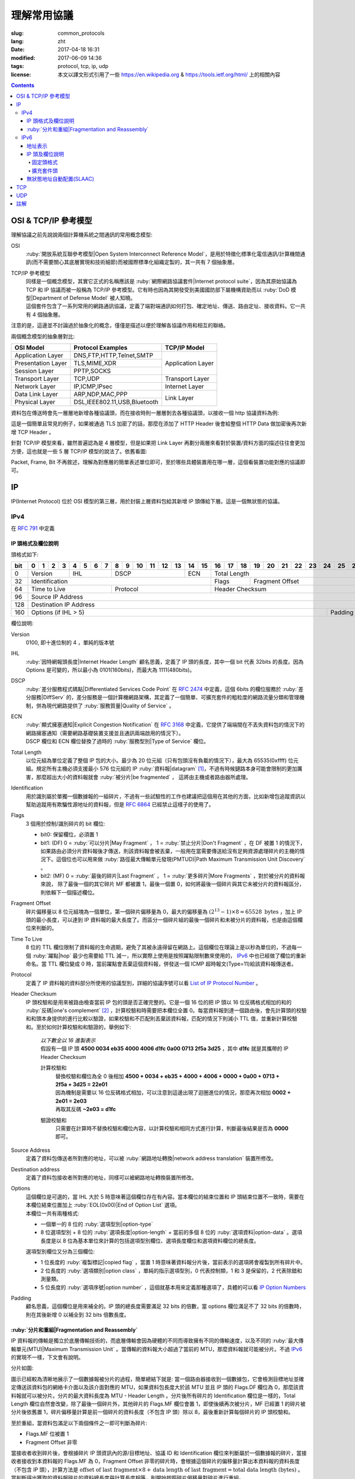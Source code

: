 ====================================
理解常用協議
====================================

:slug: common_protocols
:lang: zht
:date: 2017-04-18 16:31
:modified: 2017-06-09 14:36
:tags: protocol, tcp, ip, udp
:license: 本文以譯文形式引用了一些 https://en.wikipedia.org & https://tools.ietf.org/html/ 上的相關內容

.. contents::

OSI & TCP/IP 參考模型
==============================

理解協議之前先說說兩個計算機系統之間通訊的常用概念模型:

OSI
  :ruby:`開放系統互聯參考模型|Open System Interconnect Reference Model`，是用於特徵化標準化電信通訊/計算機間通訊(而不需要關心其底層實現和技術細節)而被國際標準化組織定製的，其一共有 7 個抽象層。

TCP/IP 參考模型
  | 同樣是一個概念模型，其實它正式的名稱應該是 :ruby:`網際網路協議套件|Internet protocol suite`，因為其原始協議為 TCP 和 IP 協議而被一般稱為 TCP/IP 參考模型。它有時也因為其開發受到美國國防部下屬機構資助而以 :ruby:`DoD 模型|Department of Defense Model` 被人知曉。
  | 這個套件包含了一系列常用的網路通訊協議，定義了端對端通訊如何打包、確定地址、傳送、路由定址、接收資料。它一共有 4 個抽象層。

注意的是，這邊並不討論過於抽象化的概念，僅僅是描述以便於理解各協議作用和相互的聯絡。
  
兩個概念模型的抽象層對比:

+------------------------------+------------------------------+------------------------------+
|          OSI Model           |        Protocol Examples     |          TCP/IP Model        |
+==============================+==============================+==============================+
|       Application Layer      |   DNS,FTP,HTTP,Telnet,SMTP   |                              |
+------------------------------+------------------------------+                              |
|      Presentation Layer      |        TLS,MIME,XDR          |       Application Layer      |
+------------------------------+------------------------------+                              |
|         Session Layer        |         PPTP,SOCKS           |                              |
+------------------------------+------------------------------+------------------------------+
|       Transport Layer        |          TCP,UDP             |        Transport Layer       |
+------------------------------+------------------------------+------------------------------+
|         Network Layer        |        IP,ICMP,IPsec         |         Internet Layer       |
+------------------------------+------------------------------+------------------------------+
|        Data Link Layer       |       ARP,NDP,MAC,PPP        |                              |
+------------------------------+------------------------------+           Link Layer         |
|        Physical Layer        | DSL,IEEE802.11,USB,Bluetooth |                              |
+------------------------------+------------------------------+------------------------------+


資料包在傳送時會先一層層地新增各種協議頭，而在接收時則一層層剝去各種協議頭，以接收一個 http 協議資料為例:

.. ditaa::

                                                                  +-------------+------------+
                                                                  | HTTP Header | Plain Text +--=-----------------------Application Layer
                                             +--------------------+-------------+------------+
                                             |c1EE TCP Header     |       HTTP Data          +--=-----------------------Transport Layer
                         +-------------------+--------------------+--------------------------+
                         |cGRE IP Header     |c1EE                TCP Data                   +--=-----------------------Internet Layer
  +----------------------+-------------------+-----------------------------------------------+---------------------+
  |cBLU Frame Header     |cGRE                          IP Data                              |cBLU Frame Trailer   |\
  +----------------------+-------------------------------------------------------------------+---------------------+ -=-Link Layer
  |cBLK                                                Bit Stream                                                  |/
  +----------------------+-----------------------------------------------------------------------------------------+

這是一個簡單且常見的例子，如果被通過 TLS 加密了的話，那麼在添加了 HTTP Header 後會給整個 HTTP Data 做加密後再次新增 TCP Header 。

針對 TCP/IP 模型來看，雖然普遍認為是 4 層模型，但是如果把 Link Layer 再劃分兩層來看對於裝置/資料方面的描述往往會更加方便，這也就是一些 5 層 TCP/IP 模型的說法了。依舊看圖:

.. ditaa::

                    A unit of data which is specified in a protocol of a given layer
                    and which consists of protocol-control information and possibly
                    user data of that layer.
                   ----------------------------+-----\SDU(Service Data Unit) is
                                               |     |the payload of a given PDU.
                                               :     |
                                               v     |The PDU specifies the data that
                                 Protocol Data Unit  |will be sent to the peer protocol
  +-------------------------+     /------+           |layer at the receving end, while
  |     Application Layer   |-=---| Data |           |SDU just for a lower layer.
  +-------------------------+     +------/
                                                     /-\
  +-------------------------+     /---------------+  : |Divided from a big data to
  |c1EE Transport Layer     |-=---| Segment(TCP)  |<-/ |maximize the probability
  +-------------------------+     +---------------+    |that it can be delivered
                                  | Datagram(UDP) |<-\ |correctly to the destination.
                                  +---------------/  | |Consists of a header and a
                                                     : |data payload.
  +-------------------------+     /--------+         |
  |cGRE Internet Layer      |-=---| Packet |         |
  +-------------------------+     +--------/         |Consists of a header and a data
                                                     |payload, provides a connectionless
  +-------------------------+     /-------+          |communication service.
  |cBLU Data Link Layer     |-=---| Frame |
  +-------------------------+     +-------/

  +-------------------------+     /-----+
  |cBLK Physical Layer      |-=---| Bit |
  +-------------------------+     +-----/

Packet, Frame, Bit 不再敘述，理解為對應層的簡單表述單位即可，至於哪些具體裝置用在哪一層，這個看裝置功能對應的協議即可。

IP
==============================

IP(Internet Protocol) 位於 OSI 模型的第三層，用於封裝上層資料包給其新增 IP 頭傳給下層。這是一個無狀態的協議。

IPv4
----------------------------------------

在 :rfc:`791` 中定義

IP 頭格式及欄位說明
~~~~~~~~~~~~~~~~~~~~~~~~~~~~~~~~~~~~~~~~~~~~~~~~~~~~~~~~~~~~~~~~~~~~~~~~~~~~~~~~

頭格式如下:

+---+--+--+--+--+--+--+--+--+--+--+--+--+--+--+--+--+--+--+--+--+--+--+--+--+--+--+--+--+--+--+--+--+
|bit| 0| 1| 2| 3| 4| 5| 6| 7| 8| 9|10|11|12|13|14|15|16|17|18|19|20|21|22|23|24|25|26|27|28|29|30|31|
+===+==+==+==+==+==+==+==+==+==+==+==+==+==+==+==+==+==+==+==+==+==+==+==+==+==+==+==+==+==+==+==+==+
|  0|  Version  |    IHL    |       DSCP      | ECN |                 Total Length                  |
+---+-----------+-----------+-----------------+-----+--------+--------------------------------------+
| 32|                   Identification              |  Flags |           Fragment Offset            |
+---+-----------------------+-----------------------+--------+--------------------------------------+
| 64|     Time to Live      |        Protocol       |               Header Checksum                 |
+---+-----------------------+-----------------------+-----------------------------------------------+
| 96|                                      Source IP Address                                        |
+---+-----------------------------------------------------------------------------------------------+
|128|                                   Destination IP Address                                      |
+---+-------------------------------------------------------------------------+---------------------+
|160|                          Options (if IHL > 5)                           |       Padding       |
+---+-------------------------------------------------------------------------+---------------------+

欄位說明:

Version
  0100, 即十進位制的 4 ，單純的版本號

IHL
  :ruby:`因特網報頭長度|Internet Header Length` 顧名思義，定義了 IP 頭的長度，其中一個 bit 代表 32bits 的長度。因為 Options 是可變的，所以最小為 0101(160bits)，而最大為 1111(480bits)。

DSCP
  :ruby:`差分服務程式碼點|Differentiated Services Code Point` 在 :rfc:`2474` 中定義，這個 6bits 的欄位服務於 :ruby:`差分服務|DiffServ` 的，差分服務是一個計算機網路架構，其定義了一個簡單、可擴充套件的粗粒度的網路流量分類和管理機制，併為現代網路提供了 :ruby:`服務質量|Quality of Service` 。

ECN
  | :ruby:`顯式擁塞通知|Explicit Congestion Notification` 在 :rfc:`3168` 中定義，它提供了端端間在不丟失資料包的情況下的網路擁塞通知（需要網路基礎裝置支援並且通訊兩端啟用的情況下）。
  | DSCP 欄位和 ECN 欄位替換了過時的 :ruby:`服務型別|Type of Service` 欄位。

Total Length
  以位元組為單位定義了整個 IP 包的大小。最少為 20 位元組（只有包頭沒有負載的情況下），最大為 65535(0xffff) 位元組。規定所有主機必須支援最小 576 位元組的 IP :ruby:`資料報|datagram` [1]_，不過有時候鏈路本身可能會限制的更加厲害，那麼超出大小的資料報就會 :ruby:`被分片|be fragmented` ， 這將由主機或者路由器所處理。

Identification
  用於識別屬於單獨一個數據報的一組碎片，不過有一些試驗性的工作也建議把這個用在其他的方面，比如新增包追蹤資訊以幫助追蹤用有欺騙性源地址的資料報，但是 :rfc:`6864` 已經禁止這樣子的使用了。

Flags
  3 個用於控制/識別碎片的 bit 欄位:

  * bit0: 保留欄位，必須置 1
  * bit1: (DF) 0 = :ruby:`可以分片|May Fragment` ， 1 = :ruby:`禁止分片|Don't Fragment` ，在 DF 被置 1 的情況下，如果路由必須分片資料報後才傳送，則該資料報會被丟棄，一般用在當需要傳送給沒有足夠資源處理碎片的主機的情況下。這個位也可以用來做 :ruby:`路徑最大傳輸單元發現(PMTUD)|Path Maximum Transmission Unit Discovery` 。
  * bit2: (MF) 0 = :ruby:`最後的碎片|Last Fragment` ， 1 = :ruby:`更多碎片|More Fragments` ，對於被分片的資料報來說， 除了最後一個的其它碎片 MF 都被置 1，最後一個置 0，如何將最後一個碎片與其它未被分片的資料報區分，則依賴下一個描述欄位。

Fragment Offset
  碎片偏移量以 8 位元組塊為一個單位，第一個碎片偏移量為 0，最大的偏移量為 :math:`(2^{13} - 1) \times 8 = 65528 \text{ bytes}` ，加上 IP 頭的最小長度，可以達到 IP 資料報的最大長度了。而區分一個碎片組的最後一個碎片和未被分片的資料報，也是由這個欄位來判斷的。

Time To Live
  8 位的 TTL 欄位限制了資料報的生命週期，避免了其被永遠得留在網路上。這個欄位在理論上是以秒為單位的，不過每一個 :ruby:`躍點|hop` 最少也需要給 TTL 減一，所以實際上使用是按照躍點限制數來使用的， IPv6_ 中也已經做了欄位的重新命名。當 TTL 欄位變成 0 時，當前躍點會丟棄這個資料報，併發送一個 ICMP 超時報文(Type=11)給該資料報傳送者。

Protocol
  定義了 IP 資料報的資料部分所使用的協議型別，詳細的協議序號可以看 `List of IP Protocol Number`_ 。

Header Checksum
  IP 頭校驗和是用來被路由檢查當前 IP 包的頭是否正確完整的。它是一個 16 位的把 IP 頭以 16 位反碼格式相加的和的 :ruby:`反碼|one's complement` [2]_ ，計算校驗和時需要把本欄位全置 0。每當資料報到達一個路由後，會先計算頭的校驗和和頭本身提供的進行比較以驗證，如果校驗和不匹配則丟棄該資料報，匹配的情況下則減小 TTL 值，並重新計算校驗和。至於如何計算校驗和和驗證的，舉例如下:

    .. compound::

      | *以下數全以 16 進製表示*
      | 假設有一個 IP 頭 **4500 0034 eb35 4000 4006 d1fc 0a00 0713 2f5a 3d25** ，其中 **d1fc** 就是其攜帶的 IP Header Checksum

      計算校驗和
        | 替換校驗和欄位為全 0 後相加 **4500 + 0034 + eb35 + 4000 + 4006 + 0000 + 0a00 + 0713 + 2f5a + 3d25 = 22e01**
        | 因為機制是需要以 16 位反碼格式相加，可以注意到這邊出現了迴圈進位的情況，那麼再次相加 **0002 + 2e01 = 2e03**
        | 再取其反碼 **~2e03 = d1fc**
      
      驗證校驗和
        只需要在計算時不替換校驗和欄位內容，以計算校驗和相同方式進行計算，判斷最後結果是否為 **0000** 即可。

Source Address
  定義了資料包傳送者所對應的地址，可以被 :ruby:`網路地址轉換|network address translation` 裝置所修改。

Destination address
  定義了資料包接收者所對應的地址，同樣可以被網路地址轉換裝置所修改。

Options
  | 這個欄位是可選的，當 IHL 大於 5 時意味著這個欄位存在有內容。當本欄位的結束位置和 IP 頭結束位置不一致時，需要在本欄位結束位置加上 :ruby:`EOL(0x00)|End of Option List` 選項。
  | 本欄位一共有兩種格式:

  * 一個單一的 8 位的 :ruby:`選項型別|option-type`
  * 8 位選項型別 + 8 位的 :ruby:`選項長度|option-length` + 當前的多個 8 位的 :ruby:`選項資料|option-data` 。選項長度是以 8 位為基本單位來計算的包括選項型別欄位、選項長度欄位和選項資料欄位的總長度。

  選項型別欄位又分為三個欄位:

  * 1 位長度的 :ruby:`複製標記|copied flag` ，當置 1 時意味著資料報分片後，當前表示的選項將會複製到所有碎片中。
  * 2 位長度的 :ruby:`選項類別|option class` ，單純的指示選項型別，0 代表控制類，1 和 3 是保留的，2 代表除錯和測量類。
  * 5 位長度的 :ruby:`選項序號|option number` ，這個就基本用來定義那種選項了，具體的可以看 `IP Option Numbers`_

Padding
  顧名思義，這個欄位是用來補全的。IP 頭的總長度需要滿足 32 bits 的倍數，當 options 欄位滿足不了 32 bits 的倍數時，則在其後新增 0 以補全到 32 bits 倍數長度。

:ruby:`分片和重組|Fragmentation and Reassembly`
~~~~~~~~~~~~~~~~~~~~~~~~~~~~~~~~~~~~~~~~~~~~~~~~~~~~~~~~~~~~~~~~~~~~~~~~~~~~~~~~

IP 資料報的傳輸是獨立於底層傳輸技術的，而底層傳輸會因為硬體的不同而導致擁有不同的傳輸速度，以及不同的 :ruby:`最大傳輸單元(MTU)|Maximum Transmission Unit` 。當傳輸的資料報大小超過了當前的 MTU，那麼資料報就可能被分片。不過 IPv6_ 的實現不一樣，下文會有說明。

分片如圖:

.. ditaa::

  * unit is bytes (for data length)
  * header length is 20

                                      a datagram
        +--------+-------------------------------------------------------------+
        | header |                          data (4500)                        |
        +--------+-------------------------------------------------------------+
       |
       |           /-=---------------------------------------------------------------\
   MTU |  /------->| Identification value is the same, Header Checksum is recomputed |<------------------------\
  2500 |  |        \-----------------------------------------------------------------/                         |
       |  |                                        ^                                                           |
       v  :                                        :                                                           |
          |              fragment A                |              fragment B                                   |
        +--------+-------------------------------+--------+------------------------------+                     |
        | header |          data (2480)          | header |          data (2020)         |                     |
        +--------+-------------------------------+--------+------------------------------+                     |
       |  |                                        |                                                           |
       |  :                                        \-=------------\                                            |
       |  |    /-=-------------\                                  :   /-=-------------\                        |
   MTU |  +--->| Flags.MF is 1 |<-----\<---------------------\    \-->| Flags.MF is 0 |<-\                     |
  1500 |  |    \---------------/      |                      |        \---------------/  |                     |
       v  :                           :                      :                           :                     |
          |  fragment C               |  fragment D          |  fragment E               |  fragment F         |
        +--------+------------------+--------+-------------+--------+------------------+--------+------------+ |
        | header |    data (1480)   | header | data (1000) | header |    data (1480)   | header | data (540) | |
        +--------+------------------+--------+-------------+--------+------------------+--------+------------+ |
          |                           |                      |                           |                     |
          +-------------------------->+--------------------->\-=------------------------>\-=-------------------/
          |                           :
          :                           v
          |  /-=--------------------+-=------\
          \->| Fragment Offset is 0 | is 185 | ...
             \----------------------+--------/

圖示已經較為清晰地展示了一個數據報被分片的過程，簡單總結下就是: 當一個路由器接收到一個數據包，它會檢測目標地址並確定傳送該資料包的網絡卡介面以及該介面對應的 MTU，如果資料包長度大於該 MTU 並且 IP 頭的 Flags.DF 欄位為 0，那麼該資料報就可以被分片。分片的最大資料長度為 MTU - Header Length 。分片後所有碎片的 Identification 欄位是一樣的，Total Length 欄位自然會改變，除了最後一個碎片外，其他碎片的 Flags.MF 欄位會置 1，即使後續再次被分片，MF 已經置 1 的碎片被分片後依舊置 1，碎片偏移量計算是前一個碎片的資料長度（不包含 IP 頭）除以 8，最後重新計算每個碎片的 IP 頭校驗和。

至於重組，當資料包滿足以下兩個條件之一即可判斷為碎片:

* Flags.MF 位被置 1
* Fragment Offset 非零

當接收者收到碎片後，會根據碎片 IP 頭資訊內的源/目標地址、協議 ID 和 Identification 欄位來判斷屬於一個數據報的碎片，當接收者接收到本資料報的 Flags.MF 為 0，Fragment Offset 非零的碎片時，會根據這個碎片的偏移量計算出本資料報的資料長度（不包含 IP 頭），計算方法是 :math:`\text{offset of last fragment} \times 8 + \text{data length of last fragment} = \text{total data length (bytes)}` 。當判斷得出獲取的資料報碎片的資料總長度與計算長度相等，則開始按照碎片偏移量對碎片進行重組。

IPv6
----------------------------------------

在 :rfc:`2460` 中定義

合理的 IPv6 地址總數大約有 :math:`3.4 \times 10^{38}` 個，約是 IPv4 地址總數的 :math:`7.9 \times 10^{28}` 倍，可以有效解決目前 IPv4 地址資源匱乏的問題。除了地址更多外，IPv6 還新加了一些 IPv4 下沒有的功能，比如更簡單的地址分配方式（ :ruby:`無狀態地址自動配置|stateless address autoconfiguration` ）。IPv6 的標準化了子網的主機識別符號部分為 64 bits 以方便自動從資料鏈路層獲取地址資訊（ :ruby:`媒體訪問控制(MAC)|media access control` 地址）來格式化它。因為 IPv6 子網的標準大小是 :math:`2^{64}` ，所以實際可用的 IPv6 地址空間會小很多，但也正因為如此，改善了網路管理。

IPv6 頭和 IPv4 頭是不同的，所以也無法互操作，兩個協議版本間的資料交換需要依賴過渡機制，比如 6to4、6in4、Teredo 等，這些就不解釋了。

地址表示
~~~~~~~~~~~~~~~~~~~~~~~~~~~~~~~~~~~~~~~~~~~~~~~~~~~~~~~~~~~~~~~~~~~~~~~~~~~~~~~~

詳細的可以看 :rfc:`4291`

地址長度一共是 128 個字，總共分為 8 組每組 16 個字，通常以 16 進位制來表示，比如 **2001:470:00f1:0000:54a8:22a0:e7b0:4f57** 和 **2607:f8b0:4005:080a:0000:0000:0000:2004** 。地址本身可以按照兩條規則來進行簡化:

* 每一個組的從高位開始的連續零可以省略，比如上述的 **00f1** 即可寫成 **f1**，那麼就變成了 **2001:470:f1:0000:54a8:22a0:e7b0:4f57**
* 連續的全為零的組可以用雙引號 **::** 進行替代，帶有多個連續全零組的地址只能替代一次，不然會在解析地址是造成混淆，同時如果全零組是單獨一個則不應該用 **::** 來代替。那麼上述兩個地址最後的簡化形式就是 **2001:470:f1:0:54a8:22a0:e7b0:4f57** 和 **2607:f8b0:4005:80a::2004**。

當一個地址有兩個位置可以簡化為 **::** 時，優先簡化最左邊的，比如 **2001:db8:0:0:1:0:0:1** 應該簡化為 **2001:db8::1:0:0:1** 。

本地迴環地址是 **::1/128** 。

:ruby:`單播/任意播|Unicast/Anycast` 地址一般由一個 64 位的用於路由的網路字首和一個 64 位的用於確定主機網絡卡的介面識別符號位組成，格式如下:

.. ditaa::

            48 bits or more        16 bits or fewer                64 bits
  /--------------------------------+-----------+--------------------------------------------\
  |         routing prefix         | subnet id |             interface identifier           |
  \--------------------------------+-----------+--------------------------------------------/

網路字首又由路由字首和子網 ID 構成，它們的大小是不定的，介面識別符號位的值可以根據介面 MAC 地址以修改過的 EUI-64 [3]_ 格式生成，也可以由 DHCPv6 伺服器生成，也可以自動隨機生成或者手動指定。

:ruby:`本地連結|Link-Local` 地址是用於單鏈接上通訊以實現地址自動配置、鄰居發現等功能的，路由器不應該轉發任何源/目的地址為 Link-Local 地址的資料包，其格式是:

.. ditaa::

    10 bits                54 bits                                 64 bits
  /----------+---------------------------------+--------------------------------------------\
  |1111111010|             zeroes              |             interface identifier           |
  \----------+---------------------------------+--------------------------------------------/

IPv6 的 :ruby:`多播|multicast` 地址是一組介面（通常屬於不同的節點）的識別符號，一個介面也可以屬於任意個多播組。多播地址格式如下:

.. ditaa::

   8 bits  4 bits  4 bits                             112 bits
  /--------+------+------+------------------------------------------------------------------\
  |11111111| flgs | scop |                         group identifier                         |
  \--------+------+------+------------------------------------------------------------------/

flgs 欄位是 4 個標籤的組合，從高到低依次為:
  
+-+-+-+-+
|0|R|P|T|
+-+-+-+-+

* 最高位目前為保留字，初始化為零。
* R 位的定義和使用在 :rfc:`3956` 。
* P 位的定義和使用在 :rfc:`3306` 。
* T 位為 1 意味著這是一個被 IANA （ :ruby:`網際網路號碼分配機構|Internet Assigned Numbers Authority` ）永久分配的多播地址，為 0 意味著是一個非永久分配的多播地址。

scop 欄位用於限制多播地址的適用範圍，不看了，需要的時候直接再看 RFC 吧，以及相關的常用 `Multicast addresses`_ 。

一類比較特殊的單播地址是 ULA （ :ruby:`唯一本地地址|Unique Local Address` ），類似於 IPv4 的私有地址，可用於私有網路，地址欄位是 **fc00::/7** ，無法在全球網路上被定址到，定義在 :rfc:`4193` 。注意的是雖然說其可以被分為兩個 **/8** 的地址組，但目前僅 **fd00::/8** 可以被本地分配， **fc00::/8** 則可能會在將來被另外定義。

而有關任意播地址的保留地址，有如下幾種（相關的 RFC 有 :rfc:`2373` 和 :rfc:`2526` ）:

* 子網路由的任意播地址，在語法上就類似把普通單播地址的介面標識段全置 1，當資料包傳送到子網路由的任意播地址時，資料包會發送到該子網的一個路由器上，比如當移動主機需要與其子網的一個移動代理通訊的時候，其格式為:

.. ditaa::

                        n bits                                       128−n bits
  /----------------------------------------------------+------------------------------------\
  |                  subnet prefix                     |       0000000000...00000000        |
  \----------------------------------------------------+------------------------------------/

* 其它保留的子網任播地址格式分為兩種

  * 一種是噹噹前子網介面標誌段是 64 位的修改版 EUI-64 [3]_ 格式時，介面標識段從高位數第 7 位的 universal/local 位必須置 0，表示地址不是全域性唯一的，對應欄位的其它位全置 1。詳細的格式為:

  .. ditaa::

                        64 bits                                57 bits                7 bits
    /--------------------------------------------+---------------------------------+----------\
    |                subnet prefix               |         111111011...111         |anycast ID|
    \--------------------------------------------+---------------------------------+----------/
  
  * 另一種是子網介面標識段非修改版 EUI-64 [3]_ 格式並且連長度也可以不等於 64 位，相比而言，介面標識段除了最低位數的 7 位其他全置 1，其格式為:

  .. ditaa::

                          n bits                              121−n bits               7 bits
    /--------------------------------------------+---------------------------------+----------\
    |                subnet prefix               |         111111111...111         |anycast ID|
    \--------------------------------------------+---------------------------------+----------/
  
  * 就這兩種格式的相同欄位做說明，子網字首就是和普通單播地址的子網字首一樣處理對待。最低位的 7 位的任播 ID 則確定了當前子網下一個特定的任播地址，目前僅 **0x7e** 是一個已經被定義的任播 ID，代表 :ruby:`移動 IPv6 家代理任播|Mobile IPv6 Home-Agents anycast` ，其他 **0x00-0x7d** & **0x7f** 都是保留中。
  
其他保留地址可以看 `Reserved IPv6 addresses`_ 。

為了更高效的 :ruby:`路由聚合|route aggregation` ，目前分配在網際網路上可用的 IPv6 地址只有全部的八分之一，為 **2000::/3** ，剩下的地址則有用於其他目的或者留給了今後使用。

IP 頭及欄位說明
~~~~~~~~~~~~~~~~~~~~~~~~~~~~~~~~~~~~~~~~~~~~~~~~~~~~~~~~~~~~~~~~~~~~~~~~~~~~~~~~

相對於 IPv4 的一些主要改變:

* 長度是 IPv4 頭的至少兩倍，但是因為一些簡化處理機制，路由在處理 IPv6 頭的時候反而更加高效。
* 不再實現路由上的 IP 分片，主機本身可以做 PMTUD 來確保傳送資料包足夠小以使得可以到達目標端，或者直接傳送小於預設 MTU(1280 bytes) 的包。
* 沒有了頭校驗和，校驗由鏈路層和更高一層協議合作完成，注意的是在 IPv4 中 UDP 校驗和為 0，也就是沒有校驗的，但是在 IPv6 中必須要實現校驗。
* TTL 欄位更名為 Hop Limit 以符合其實際的身份。

固定頭格式
++++++++++++++++++++++++++++++++++++++++++++++++++++++++++++++++++++++++++++++++++++++++++++++++++++++++++++++++++++++++++++++++++++++++++++++++++++++++++++++++

+---+--+--+--+--+--+--+--+--+--+--+--+--+--+--+--+--+--+--+--+--+--+--+--+--+--+--+--+--+--+--+--+--+
|bit| 0| 1| 2| 3| 4| 5| 6| 7| 8| 9|10|11|12|13|14|15|16|17|18|19|20|21|22|23|24|25|26|27|28|29|30|31|
+===+==+==+==+==+==+==+==+==+==+==+==+==+==+==+==+==+==+==+==+==+==+==+==+==+==+==+==+==+==+==+==+==+
|  0|  Version  |     Traffic Class     |                        Flow Label                         |
+---+-----------+-----------------------+-----------+-----------------------+-----------------------+
| 32|                 Payload Length                |      Next Header      |       Hop Limit       |
+---+-----------------------------------------------+-----------------------+-----------------------+
| 64|                                                                                               |
+---+                                                                                               |
| 96|                                                                                               |
+---+                                         Source Address                                        |
|128|                                                                                               |
+---+                                                                                               |
|160|                                                                                               |
+---+-----------------------------------------------------------------------------------------------+
|192|                                                                                               |
+---+                                                                                               |
|224|                                                                                               |
+---+                                      Destination Address                                      |
|256|                                                                                               |
+---+                                                                                               |
|288|                                                                                               |
+---+-----------------------------------------------------------------------------------------------+

欄位說明:

Version
  4 位的固定 IP 版本 0110(6)。

Traffic Class
  8 位的這個通訊型別段被分成 6 位的 DSCP 欄位和 2 位的 ECN 欄位，功能參見 IPv4 對應欄位說明。

Flow Label
  20 位的流標籤欄位被髮信端用來標記資料包的序列以暗示路由/交換機在存在多個出口通路的情況下走固定的通路以避免包被重新排序，一般用於實時應用。

Payload Length
  16 位的負載長度欄位是用於表示包括擴充套件頭在內的所有 IPv6 負載的長度的。當本資料包有攜帶 :ruby:`特大包|Jumbogram` 負載選項的 :ruby:`逐跳|Hop-by-Hop` 選項擴充套件頭時，本欄位長度需置 0。

Next Header
  顧名思義，表示緊接著的下一個 header 的型別，可以是高一層（傳輸層）對應負載的頭型別，也可以是本層的相關頭型別（比如 ICMPv6），也可以是擴充套件頭型別。型別序號是和 IPv4 Protocol 欄位所對應的共享的，同樣可以看 `List of IP Protocol Number`_ 。

Hop Limit
  替代了 IPv4 的 TTL 欄位，當資料包每經過一箇中間節點便把值減一，當為 0 時，丟棄該資料包。

Source Address
  傳送端的 IPv6 地址

Destination Address
  接收端的 IPv6 地址

擴充套件頭
++++++++++++++++++++++++++++++++++++++++++++++++++++++++++++++++++++++++++++++++++++++++++++++++++++++++++++++++++++++++++++++++++++++++++++++++++++++++++++++++

與 IPv4 不同，IPv6 的可選網路層資訊是存放在一個單獨的介於 IPv6 頭和對應負載頭（比如 TCP、IMCPv6 等）之間的擴充套件頭裡面的。一個 IPv6 資料包可以包含零、一或者多個擴充套件頭，包含多個擴充套件頭時的資料包可以如圖表示:

.. ditaa::

     IPv6 header   Routing header  Fragment header  Fragment of TCP
          |               |               |               |
          :               :               :               :
  +---------------+---------------+---------------+-----------------+
  |cGRE  ...      | /-----------\ | /-----------\ |c1EE             |
  | /-----------\ | |Next Header| | |Next Header| |                 |
  | |Next Header| | |-=---------| | |-=---------| |                 |
  | |-=---------| | |  Fragment | | |    TCP    | |  Header + Data  |
  | |  Routing  | | \-----------/ | \-----------/ |                 |
  | \-----------/ |      ...      |      ...      |                 |
  |      ...      |               |               |                 |
  +---------------+---------------+---------------+-----------------+

值的注意的是，擴充套件頭不會在資料包傳輸過程中被處理，並且在目的地接收到本次資料包後，會依次處理擴充套件頭而不能跳過某一個直接處理下一個。但有一個例外必須在傳輸過程中被所有節點處理的，那便是 Hop-by-Hop Options 頭，當存在這個頭時，該頭必須緊跟在 IPv6 固定頭後面。

為了使後續的頭可以繼續保證按照 8 位元組邊界對齊，每一個擴充套件頭的長度必須為 8 位元組的倍數。

當一個節點無法識別 Next Header 欄位的值或者在非固定頭的 Next Header 欄位識別到 0 時，需要向資料包的傳送源傳送程式碼值為 1 （ 1 代表「遇到無法識別的 Next Header 型別」）的 ICMP :ruby:`引數問題|Parameter Problem` 資訊，並將該 ICMP 資訊的指標欄位值設定為無法識別的欄位相對於原始 IPv6 包的偏移量。

建議的資料包內擴充套件頭連線順序如下（強烈建議）:

* (IPv6 header)
* Hop-by-Hop Options header (0)
* Destination Options header (60)
* Routing header (43)
* Fragment header (44)
* Authentication header (51)
* Encapsulating Security Payload header (50)
* Destination Options header (60)
* （負載協議頭）

除了 Destination Options header 最多可以出現兩次之外，其他的擴充套件頭最多隻能出現一次。上述說明的順序以及出現次數是一個建議的並非強制的（除了 Hop-by-Hop Options 必須緊跟 IPv6 頭之後出現且僅能出現一次之外），節點也應該要有處理非建議順序/次數擴充套件頭的能力。

當 Next Header 欄位的值為十進位制的 59 時，代表沒有其他的頭/負載跟在這個後面了，IPv6 包在這個頭結束。如果說 IPv6 頭的負載長度大於所有擴充套件頭的長度的話，那麼意味著還是有負載在這個 IPv6 的資料包下的，這種情況下，本資料包經過的路由器並不會來處理這些負載，但主機則會忽略掉這些負載。

大多數擴充套件頭的通用格式可以看 :rfc:`6564` ，已經定義的是不被這個 RFC 所描述的，又其是 Fragment Header，相去甚遠。下面來描述常用的擴充套件頭:

IPv6 擴充套件頭的 :ruby:`選項型別|Option Type` 八位的前三位有單獨的定義及說明，詳細的看 :rfc:`2460` 4.2 節。

Hop-by-Hop Options header 和 Destination Options header 都是用來攜帶可選資訊的，只不過前者攜帶的資訊會被經過的每一個節點所處理，而後者攜帶的資訊僅會被目的節點所處理，它們的擴充套件頭結構相同，如下:

+---+--+--+--+--+--+--+--+--+--+--+--+--+--+--+--+--+--+--+--+--+--+--+--+--+--+--+--+--+--+--+--+--+
|bit| 0| 1| 2| 3| 4| 5| 6| 7| 8| 9|10|11|12|13|14|15|16|17|18|19|20|21|22|23|24|25|26|27|28|29|30|31|
+===+==+==+==+==+==+==+==+==+==+==+==+==+==+==+==+==+==+==+==+==+==+==+==+==+==+==+==+==+==+==+==+==+
|  0|      Next Header      |      Hdr Ext Len      |              Options and Padding              |
+---+-----------------------+-----------------------+-----------------------------------------------+
| 32|                                      Options and Padding                                      |
+---+-----------------------------------------------------------------------------------------------+
| 64|                                  Optional Options and Padding                                 |
+---+                                              ...                                              |
|...|                                                                                               |
+---+-----------------------------------------------------------------------------------------------+

依次來說明欄位:

Next Header
  和 IPv6 頭的同名欄位一致，表示下一個頭的型別

Hdr Ext Len
  表示當前這個擴充套件頭的長度，注意計算時不包括最開始的 8 個位元組，也就是 :math:`\text{Actual Lenght (bytes)} = (\text{Hdr Ext Len} + 1) \times 8` 。同時也意味著最小的長度為 8 個位元組。

Options
  包含了一個或者多個的 :ruby:`型別-長度-值|Type-Length-Value` (TLV)編碼的選項。同時在當選項長度不足以滿足 8 個位元組的倍數時填充 padding。

Padding
  分兩種格式:

  * Pad1 格式，長度為一個位元組，值為零，可以理解為就是填充了一個位元組的零。
  * PanN 格式，區分於上述格式，當需要的 padding 大於一個位元組的時候，不應該填充多個 Pad1 而是應該使用 PadN，詳細欄位格式如下:

  +---+--+--+--+--+--+--+--+--+--+--+--+--+--+--+--+--+--+--+--+--+--+--+--+---+
  |bit| 0| 1| 2| 3| 4| 5| 6| 7| 8| 9|10|11|12|13|14|15|16|17|18|19|20|21|22|...|
  +===+==+==+==+==+==+==+==+==+==+==+==+==+==+==+==+==+==+==+==+==+==+==+==+===+
  |  0|           1           |      Opt Data Len     |     **ZERO** ...       |
  +---+-----------------------+-----------------------+------------------------+

  第一個位元組為型別， Opt Data Len 代表本 PadN 欄位從第 16 位開始需要填充多少位元組的零，這樣子就可以實現 2 位元組到 N(N>2) 位元組的填充了。
  
當傳送端需要傳送的資料包大於鏈路上的 MTU 時，傳送端會把資料分片，然後將碎片作為單獨的資料包傳送，並將相關資訊存放在 Fragment 擴充套件頭中（而傳送路徑中間節點不會對資料包做任何分片操作，上述已有相關說明）。本擴充套件頭格式如下:

+---+--+--+--+--+--+--+--+--+--+--+--+--+--+--+--+--+--+--+--+--+--+--+--+--+--+--+--+--+--+--+--+--+
|bit| 0| 1| 2| 3| 4| 5| 6| 7| 8| 9|10|11|12|13|14|15|16|17|18|19|20|21|22|23|24|25|26|27|28|29|30|31|
+===+==+==+==+==+==+==+==+==+==+==+==+==+==+==+==+==+==+==+==+==+==+==+==+==+==+==+==+==+==+==+==+==+
|  0|      Next Header      |        Reserved       |           Fragment Offset            | Res | M|
+---+-----------------------+-----------------------+--------------------------------------+-----+--+
| 32|                                        Identification                                         |
+---+-----------------------------------------------------------------------------------------------+

欄位說明:

Next Header
  和之前一樣，表示下一個頭的型別

Reserved
  保留欄位，初始化為零，接收時會忽略

Fragment Offset
  這個 13 位的欄位儲存的值是以 8 位元組為一個單位來表示的，代表了本擴充套件頭後跟的資料相對於原始資料包的偏移量。

Res
  保留欄位，初始化為零，接收時會忽略

M
  這是一個標記， 1 代表還有更多的碎片， 0 代表這是最後一個碎片。

Identification
  這個 32 位的欄位是用於區分不同原始包的碎片的。每當傳送端判斷一個數據包需要被分片的時候變生成一個（一般是較上一個相同源/目的地址的碎片的 ID 加一，並迴圈計數）。接收端則根據此 ID 以及源/目的地址判斷相同的原始資料包。

其他的擴充套件頭可以看對應的 RFC。


無狀態地址自動配置(SLAAC)
~~~~~~~~~~~~~~~~~~~~~~~~~~~~~~~~~~~~~~~~~~~~~~~~~~~~~~~~~~~~~~~~~~~~~~~~~~~~~~~~

當節點的系統啟動時，該節點會自動為每一個啟用 IPv6 的介面建立一個字首為 **fe80::/64** 的 Link-Local 地址，這個過程利用了鄰居發現協議 [4]_ 的一個元件，是獨立的和 SLAAC 無關的。主機會發送一個 :ruby:`路由請求資訊|Router Solicitation message` 到路由器，然後路由器會返回一條 :ruby:`路由公告資訊|Router Advertisement message` 給主機，一般攜帶一個 64 位地址字首，而低 64 位的介面標識段則根據修改過的 EUI-64 [3]_ 格式生成。

當地址生成好了之後，生成的地址被稱為嘗試性地址，為了確保地址的唯一性，本節點會加入到當前嘗試性地址的 :ruby:`被請求節點多播地址組|Solicited-node multicast address` 以及面向所有主機的多播地址 **ff02::1/128** 組中，並以當前嘗試性地址為目標地址，未指定地址 **::/128** 為源地址傳送 :ruby:`鄰居請求資訊|Neighbor Solicitation message` 。只有當本節點既沒有收到以當前嘗試性地址為目標地址的鄰居請求資訊，也沒有收到以當前嘗試性地址為源地址的 :ruby:`鄰居公告資訊|Neighbor Advertisement message` 時，才算確定了地址的唯一性。

每一個 IPv6 地址都會有生命週期，在沒有被配置的情況下是無限長的。如果要配置的話，可以被路由器返回的路由公告(RAs)所配置，也可以手動修改，地址的生命週期可以被 RAs 所更新。如果地址沒有被更新或者就是達到了生命週期限制了，那麼該地址就會被棄用，不會再有連線使用這個地址直到再次被分配。

當使用 SLAAC 時，預設的介面標識欄位由對應的介面 MAC 地址所調整而來，這樣子就可以根據當前 IPv6 地址長期追蹤到單獨的一臺機器，甚至一個使用者。為了避免使用者身份和一個 IPv6 地址長期繫結在一起，節點也可以以基於時間的隨機數為基礎來生成介面標識段並賦予該地址一個較短的生命週期。

**TODO**: *詳解鄰居發現協議以及 ICMPv6*

**TODO**: *整理同一網絡卡多個 IPv6 地址時，預設地址選擇問題* ，參考 :rfc:`6724`

TCP
==============================

未完

UDP
==============================

未完
未完

註解
==============================

.. [1] OSI 參考模型中定義了在網路層的資料單元是 :ruby:`資料包|packet` ，但是 IP 定義其傳輸的資料名為 :ruby:`資料報|datagram` ，所以兩者在本文會存在互用的情況。個人認為，資料包不一定是資料報，但 IP 資料報一定是資料包。
.. [2] 反碼也被成為一補數/一補碼，在做相加/減運算時，即使沒有計算溢位，也會因為出現 :ruby:`迴圈進位|end-around carry` 或者 :ruby:`迴圈借位|end-around borrow` 而導致運算錯誤，所以當出現這兩種情況時，需要把超出部分的 bit 加/減到中間結果的最右，以得到最後結果。而大部分計算機整數運算時所採用的 :ruby:`補碼|two's complement` （也被稱為二補數）則沒有這個問題。
.. [3] EUI( :ruby:`擴充套件唯一識別符號|Extended Unique Identifier` )-64 是 IEEE 所宣告的商標，是形成 MAC 地址的規則之一。其一般派生自對應的 48 位的識別符號，在 48 位識別符號中間插入 **FF:FE** 即可，比一個 48 位的識別符號 **50:6a:03:cb:1b:0b** 所對應的 64 位識別符號為 **50:6a:03:ff:fe:cb:1b:0b** 。而當需要用於表示 IPv6 的介面標識段的值時還需要進一步修改，修改方法是把 EUI-64 地址的從高位數第 7 位（ Universal/Local 位）取反，那麼就變成了 **52:6a:03:ff:fe:cb:1b:0b** ，針對一個網路字首為 **2001:470:f1:0:** 的 IPv6 地址，此時完整的表示就是 **2001:470:f1:0:526a:03ff:fecb:1b0b** 。
.. [4] :ruby:`鄰居發現協議|Neighbor Discovery Protocol` (NDP,ND) 工作在 TCP/IP 參考模型的鏈路層，結合 IPv6 一起使用，其任務是有，自動配置節點地址、發現鏈路上的其它節點、確定其它節點的地址、重複地址檢測、發現可用路由器及 DNS 伺服器、發現地址字首（子網字首？）、維護其它已經啟用的鄰居節點的可達性資訊。

.. _`List of IP Protocol Number`: https://www.iana.org/assignments/protocol-numbers/protocol-numbers.xhtml
.. _`IP Option Numbers`: https://www.iana.org/assignments/ip-parameters/ip-parameters.xhtml
.. _`Multicast addresses`: https://en.wikipedia.org/wiki/IPv6_address#Multicast_addresses
.. _`Reserved IPv6 addresses`: https://en.wikipedia.org/wiki/Reserved_IP_addresses#IPv6

